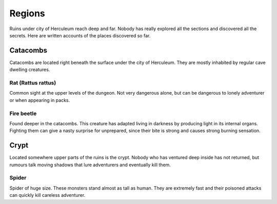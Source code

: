 #######
Regions
#######
Ruins under city of Herculeum reach deep and far. Nobody has really explored
all the sections and discovered all the secrets. Here are written accounts of
the places discovered so far.

*********
Catacombs
*********
Catacombs are located right beneath the surface under the city of Herculeum.
They are mostly inhabited by regular cave dwelling creatures.

Rat (Rattus rattus)
===================
Common sight at the upper levels of the dungeon. Not very dangerous alone, but 
can be dangerous to lonely adventurer or when appearing in packs.

Fire beetle
===========
Found deeper in the catacombs. This creature has adapted living in darkness by
producing light in its internal organs. Fighting them can give a nasty surprise
for unprepared, since their bite is strong and causes strong burning sensation.

*****
Crypt
*****
Located somewhere upper parts of the ruins is the crypt. Nobody who has ventured
deep inside has not returned, but rumours talk moving shadows that lure 
adventurers and eventually kill them.

Spider
======
Spider of huge size. These monsters stand almost as tall as human. They are
extremely fast and their poisoned attacks can quickly kill careless adventurer.
